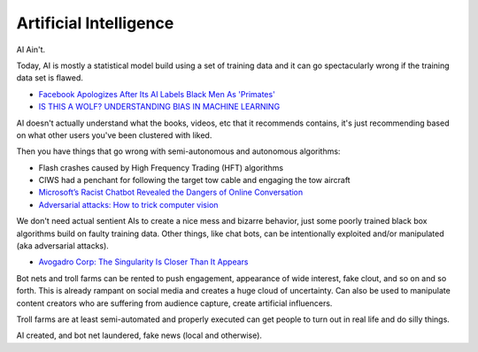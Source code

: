 .. _StFhFOr4m8:

=======================================
Artificial Intelligence
=======================================

AI Ain't.

Today, AI is mostly a statistical model build using a set of training data and it
can go spectacularly wrong if the training data set is flawed.

- `Facebook Apologizes After Its AI Labels Black Men As 'Primates' <https://www.npr.org/2021/09/04/1034368231/facebook-apologizes-ai-labels-black-men-primates-racial-bias>`_
- `IS THIS A WOLF? UNDERSTANDING BIAS IN MACHINE LEARNING <https://kde.mitre.org/blog/2018/10/28/is-this-a-wolf-understanding-bias-in-machine-learning/>`_

AI doesn't actually understand what the books, videos, etc that it recommends contains, it's
just recommending based on what other users you've been clustered with liked.

Then you have things that go wrong with semi-autonomous and autonomous algorithms:

- Flash crashes caused by High Frequency Trading (HFT) algorithms
- CIWS had a penchant for following the target tow cable and engaging the tow aircraft
- `Microsoft’s Racist Chatbot Revealed the Dangers of Online Conversation <https://spectrum.ieee.org/in-2016-microsofts-racist-chatbot-revealed-the-dangers-of-online-conversation>`_
- `Adversarial attacks: How to trick computer vision <https://hackernoon.com/adversarial-attacks-how-to-trick-computer-vision-7484c4e85dc0>`_

We don't need actual sentient AIs to create a nice mess and bizarre behavior, just some poorly
trained black box algorithms build on faulty training data. Other things, like chat bots,
can be intentionally exploited and/or manipulated (aka adversarial attacks).

- `Avogadro Corp: The Singularity Is Closer Than It Appears <https://www.amazon.com/bp/B006ACIMQQ>`_


Bot nets and troll farms can be rented to push engagement, appearance of wide
interest, fake clout, and so on and so forth. This is already rampant on social
media and creates a huge cloud of uncertainty. Can also be used to manipulate
content creators who are suffering from audience capture, create artificial
influencers.

Troll farms are at least semi-automated and properly executed can get people to
turn out in real life and do silly things.

AI created, and bot net laundered, fake news (local and otherwise).
